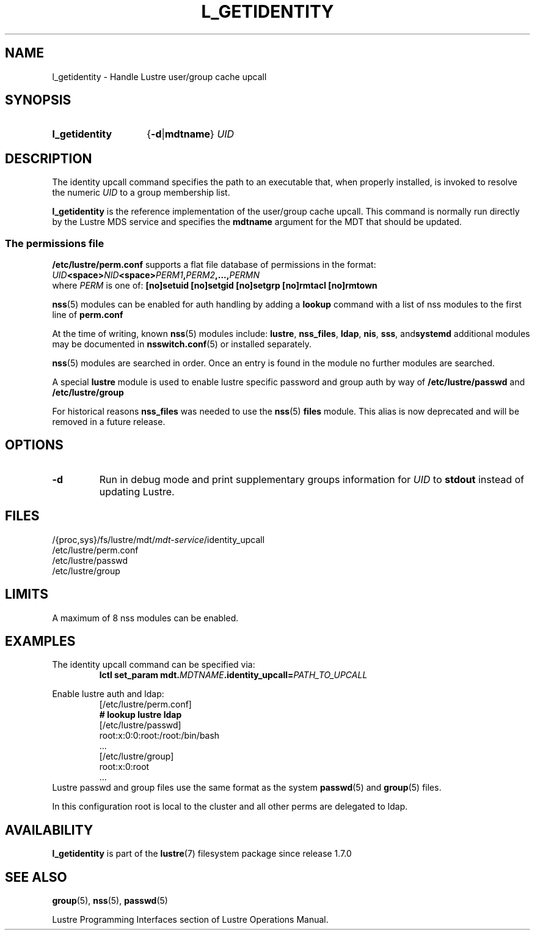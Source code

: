 .TH L_GETIDENTITY 8 2024-08-29 Lustre "Lustre Configuration Utilities"
.SH NAME
l_getidentity \- Handle Lustre user/group cache upcall
.SH SYNOPSIS
.SY l_getidentity
.RB { -d | mdtname }
.I UID
.YS
.SH DESCRIPTION
The identity upcall command specifies the path to an executable that,
when properly installed, is invoked to resolve the numeric
.I UID
to a group membership list.
.PP
.B l_getidentity
is the reference implementation of the user/group cache upcall.
This command is normally run directly by the Lustre MDS service
and specifies the
.B mdtname
argument for the MDT that should be updated.
.SS "The permissions file"
.B /etc/lustre/perm.conf
supports a flat file database of permissions in the format:
.EX
.IB UID <space> NID <space> PERM1 , PERM2 ,..., PERMN
.EE
where
.I PERM
is one of:
.B [no]setuid
.B [no]setgid
.B [no]setgrp
.B [no]rmtacl
.B [no]rmtown
.PP
.BR nss (5)
modules can be enabled for auth handling by adding a 
.B lookup 
command with a list of nss modules to the first line of
.BR perm.conf
.PP
At the time of writing, known 
.BR nss (5)
modules include:
.BR lustre ", " nss_files ", " ldap ", " nis ", " sss ", and" systemd
additional modules may be documented in
.BR nsswitch.conf (5)
or installed separately.
.PP
.BR nss (5)
modules are searched in order. Once an entry is found in
the module no further modules are searched.
.PP
A special
.B lustre
module is used to enable lustre specific password and group
auth by way of
.B /etc/lustre/passwd
and
.B /etc/lustre/group
.PP
For historical reasons
.B nss_files
was needed to use the
.BR nss (5)
.B files
module.
This alias is now deprecated and will be removed in a future release.
.SH OPTIONS
.TP
.B -d
Run in debug mode and print supplementary groups information for
.I UID
to
.B stdout
instead of updating Lustre.
.SH FILES
.EX
.RI /{proc,sys}/fs/lustre/mdt/ mdt-service /identity_upcall
.RI /etc/lustre/perm.conf
.RI /etc/lustre/passwd
.RI /etc/lustre/group
.EE
.SH LIMITS
A maximum of 8 nss modules can be enabled.
.SH EXAMPLES
The identity upcall command can be specified via:
.RS
.EX
.BI "lctl set_param mdt." MDTNAME .identity_upcall= PATH_TO_UPCALL
.EE
.RE
.PP
Enable lustre auth and ldap:
.RS
.EX
[/etc/lustre/perm.conf]
.B # lookup lustre ldap
\&
[/etc/lustre/passwd]
root:x:0:0:root:/root:/bin/bash
\&...
[/etc/lustre/group]
root:x:0:root
\&...
.EE
.RE
Lustre passwd and group files use the same format as the system
.BR passwd (5)
and
.BR group (5)
files.
.P
In this configuration root is local to the cluster
and all other perms are delegated to ldap.
.EE
.SH AVAILABILITY
.B l_getidentity
is part of the
.BR lustre (7)
filesystem package since release 1.7.0
.\" Added in commit 1.6.0.1-152-gd2d56f38da
.SH SEE ALSO
.BR group (5),
.BR nss (5),
.BR passwd (5)
.PP
Lustre Programming Interfaces section of Lustre Operations Manual.

